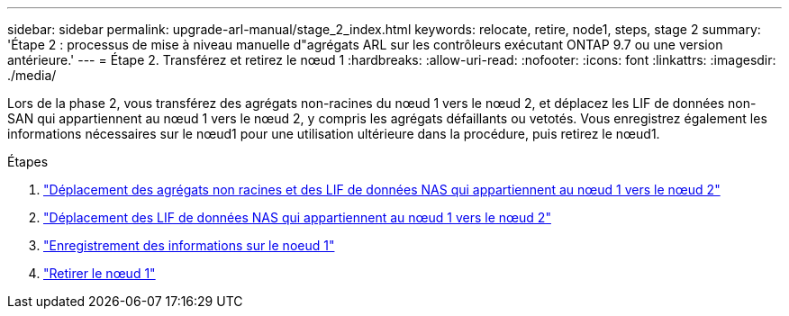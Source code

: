 ---
sidebar: sidebar 
permalink: upgrade-arl-manual/stage_2_index.html 
keywords: relocate, retire, node1, steps,  stage 2 
summary: 'Étape 2 : processus de mise à niveau manuelle d"agrégats ARL sur les contrôleurs exécutant ONTAP 9.7 ou une version antérieure.' 
---
= Étape 2. Transférez et retirez le nœud 1
:hardbreaks:
:allow-uri-read: 
:nofooter: 
:icons: font
:linkattrs: 
:imagesdir: ./media/


[role="lead"]
Lors de la phase 2, vous transférez des agrégats non-racines du nœud 1 vers le nœud 2, et déplacez les LIF de données non-SAN qui appartiennent au nœud 1 vers le nœud 2, y compris les agrégats défaillants ou vetotés. Vous enregistrez également les informations nécessaires sur le nœud1 pour une utilisation ultérieure dans la procédure, puis retirez le nœud1.

.Étapes
. link:relocate_non_root_aggr_node1_node2.html["Déplacement des agrégats non racines et des LIF de données NAS qui appartiennent au nœud 1 vers le nœud 2"]
. link:move_nas_lifs_node1_node2.html["Déplacement des LIF de données NAS qui appartiennent au nœud 1 vers le nœud 2"]
. link:record_node1_information.html["Enregistrement des informations sur le noeud 1"]
. link:retire_node1.html["Retirer le nœud 1"]

